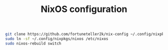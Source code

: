 #+TITLE: NixOS configuration

#+begin_src sh
git clone https://github.com/fortuneteller2k/nix-config ~/.config/nixpkgs
sudo ln -sf ~/.config/nixpkgs/nixos /etc/nixos
sudo nixos-rebuild switch
#+end_src
